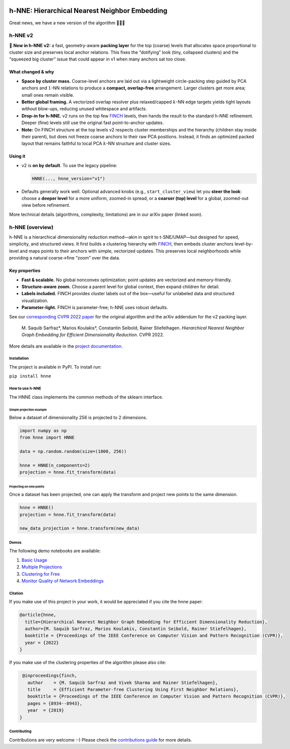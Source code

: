 .. image:: https://github.com/koulakis/h-nne/actions/workflows/actions.yml/badge.svg?branch=main
    :target: https://github.com/koulakis/h-nne/actions/workflows/actions.yml
    :alt: Build Status

.. image:: https://readthedocs.org/projects/hnne/badge/?version=latest
    :target: https://hnne.readthedocs.io/en/latest/?badge=latest
    :alt: Documentation Status

.. image:: https://static.pepy.tech/badge/hnne
   :target: https://pepy.tech/projects/hnne
   :alt: PyPI Downloads


==============================================
h-NNE: Hierarchical Nearest Neighbor Embedding
==============================================

Great news, we have a new version of the algorithm 🥳🥳🥳


h-NNE v2
--------

🎉 **New in h-NNE v2:** a fast, geometry-aware **packing layer** for the top (coarse) levels that allocates space proportional to cluster size and preserves local anchor relations. This fixes the “dotifying” look (tiny, collapsed clusters) and the “squeezed big cluster” issue that could appear in v1 when many anchors sat too close.

What changed & why
~~~~~~~~~~~~~~~~~~

- **Space by cluster mass.** Coarse-level anchors are laid out via a lightweight circle-packing step guided by PCA anchors and :math:`1`-NN relations to produce a **compact, overlap-free** arrangement. Larger clusters get more area; small ones remain visible.
- **Better global framing.** A vectorized overlap resolver plus relaxed/capped :math:`k`-NN edge targets yields tight layouts without blow-ups, reducing unused whitespace and artifacts.
- **Drop-in for h-NNE.** v2 runs on the top few FINCH_ levels, then hands the result to the standard h-NNE refinement. Deeper (fine) levels still use the original fast point-to-anchor updates.

- **Note:** On FINCH structure at the top levels v2 respects cluster memberships and the hierarchy (children stay inside their parent), but does not freeze coarse anchors to their raw PCA positions. Instead, it finds an optimized packed layout that remains faithful to local PCA :math:`k`-NN structure and cluster sizes.

Using it
~~~~~~~~

- v2 is **on by default**. To use the legacy pipeline:

  .. code-block:: python

     HNNE(..., hnne_version="v1")

- Defaults generally work well. Optional advanced knobs (e.g., ``start_cluster_view``) let you **steer the look**: choose a **deeper level** for a more uniform, zoomed-in spread, or a **coarser (top) level** for a global, zoomed-out view before refinement.

More technical details (algorithms, complexity, limitations) are in our arXiv paper (linked soon).


h-NNE (overview)
----------------

h-NNE is a hierarchical dimensionality reduction method—akin in spirit to t-SNE/UMAP—but designed for speed, simplicity, and structured views. It first builds a clustering hierarchy with FINCH_, then embeds cluster anchors level-by-level and maps points to their anchors with simple, vectorized updates. This preserves local neighborhoods while providing a natural coarse→fine “zoom” over the data.

Key properties
~~~~~~~~~~~~~~

- **Fast & scalable.** No global nonconvex optimization; point updates are vectorized and memory-friendly.
- **Structure-aware zoom.** Choose a parent level for global context, then expand children for detail.
- **Labels included.** FINCH provides cluster labels out of the box—useful for unlabeled data and structured visualization.
- **Parameter-light.** FINCH is parameter-free; h-NNE uses robust defaults.

See our `corresponding CVPR 2022 paper`__ for the original algorithm and the arXiv addendum for the v2 packing layer.


  M. Saquib Sarfraz\*, Marios Koulakis\*, Constantin Seibold, Rainer Stiefelhagen.
  *Hierarchical Nearest Neighbor Graph Embedding for Efficient Dimensionality Reduction*. CVPR 2022.

.. __: https://openaccess.thecvf.com/content/CVPR2022/papers/Sarfraz_Hierarchical_Nearest_Neighbor_Graph_Embedding_for_Efficient_Dimensionality_Reduction_CVPR_2022_paper.pdf

.. _FINCH: https://github.com/ssarfraz/FINCH-Clustering

More details are available in the `project documentation`__.

.. __: https://hnne.readthedocs.io/en/latest/index.html


------------
Installation
------------
The project is available in PyPI. To install run:

``pip install hnne``

----------------
How to use h-NNE
----------------
The HNNE class implements the common methods of the sklearn interface.

+++++++++++++++++++++++++
Simple projection example
+++++++++++++++++++++++++

Below a dataset of dimensionality 256 is projected to 2 dimensions.

.. code:: python

  import numpy as np
  from hnne import HNNE

  data = np.random.random(size=(1000, 256))

  hnne = HNNE(n_components=2)
  projection = hnne.fit_transform(data)

++++++++++++++++++++++++++++
Projecting on new points
++++++++++++++++++++++++++++

Once a dataset has been projected, one can apply the transform and project new points to the same dimension.

.. code:: python

  hnne = HNNE()
  projection = hnne.fit_transform(data)

  new_data_projection = hnne.transform(new_data)

-----
Demos
-----
The following demo notebooks are available:

1. `Basic Usage`_

2. `Multiple Projections`_

3. `Clustering for Free`_

4. `Monitor Quality of Network Embeddings`_

.. _Basic Usage: notebooks/hnne_v2/demo1_basic_usage.ipynb
.. _Multiple Projections: notebooks/hnne_v2/demo2_multiple_projections.ipynb
.. _Clustering for Free: notebooks/hnne_v2/demo3_clustering_for_free.ipynb
.. _Monitor Quality of Network Embeddings: notebooks/hnne_v2/demo4_monitor_network_embeddings.ipynb

--------
Citation
--------
If you make use of this project in your work, it would be appreciated if you cite the hnne paper:

.. code:: bibtex

    @article{hnne,
      title={Hierarchical Nearest Neighbor Graph Embedding for Efficient Dimensionality Reduction},
      author={M. Saquib Sarfraz, Marios Koulakis, Constantin Seibold, Rainer Stiefelhagen},
      booktitle = {Proceedings of the IEEE Conference on Computer Vision and Pattern Recognition (CVPR)},
      year = {2022}
    }

If you make use of the clustering properties of the algorithm please also cite:

.. code:: bibtex

    @inproceedings{finch,
      author    = {M. Saquib Sarfraz and Vivek Sharma and Rainer Stiefelhagen},
      title     = {Efficient Parameter-free Clustering Using First Neighbor Relations},
      booktitle = {Proceedings of the IEEE Conference on Computer Vision and Pattern Recognition (CVPR)},
      pages = {8934--8943},
      year  = {2019}
   }

------------
Contributing
------------

Contributions are very welcome :-) Please check the `contributions guide`__ for more details.

.. __: docs/source/guide/contributions.rst
